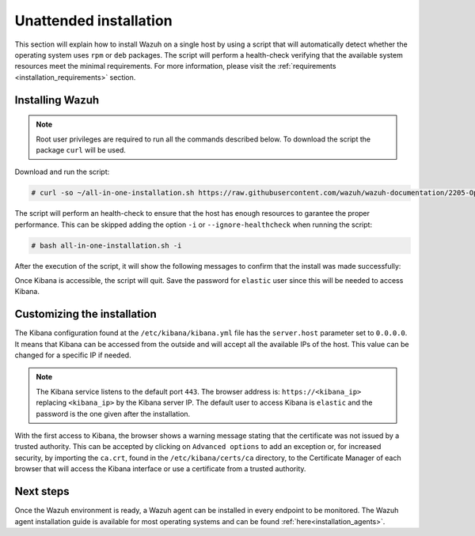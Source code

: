 .. Copyright (C) 2020 Wazuh, Inc.

Unattended installation
=======================

This section will explain how to install Wazuh on a single host by using a script that will automatically detect whether the operating system uses ``rpm`` or ``deb`` packages.
The script will perform a health-check verifying that the available system resources meet the minimal requirements. For more information, please visit the :ref:`requirements <installation_requirements>` section.

Installing Wazuh
----------------

.. note:: Root user privileges are required to run all the commands described below. To download the script the package ``curl`` will be used.

Download and run the script:

.. code-block:: console

  # curl -so ~/all-in-one-installation.sh https://raw.githubusercontent.com/wazuh/wazuh-documentation/2205-Open_Distro_installation/resources/elastic-stack/unattended-installation/all-in-one-installation.sh && bash ~/all-in-one-installation.sh

The script will perform an health-check to ensure that the host has enough resources to garantee the proper performance. This can be skipped adding the option ``-i`` or ``--ignore-healthcheck`` when running the script:

.. code-block:: console


  # bash all-in-one-installation.sh -i      

After the execution of the script, it will show the following messages to confirm that the install was made successfully:

.. code-block:: none
  :class: output
  :emphasize-lines: 26

  # Checking the installation...
  # Elasticsearch installation succeeded.
  # Filebeat installation succeeded.
  # Initializing Kibana (this may take a while)
  # #################################
  # During the installation of Elasticsearch the passwords for its user were generated. Please take note of them:
  # Changed password for user apm_system
  # PASSWORD apm_system = vJc4HN6tJRRMia0acbiz

  # Changed password for user kibana_system
  # PASSWORD kibana_system = oMH7soxtI7vyEOZ1v4g7

  # Changed password for user kibana
  # PASSWORD kibana = oMH7soxtI7vyEOZ1v4g7

  # Changed password for user logstash_system
  # PASSWORD logstash_system = dTJJAeFCwMrov7ox00Hk

  # Changed password for user beats_system
  # PASSWORD beats_system = 0PclOBKbgkoYMV54yWHh

  # Changed password for user remote_monitoring_user
  # PASSWORD remote_monitoring_user = pCK0YZ9rsy9oZqDJkOTR

  # Changed password for user elastic
  # PASSWORD elastic = nBsPDPzfxcVFZjSlLhP6

  # Installation finished



Once Kibana is accessible, the script will quit. Save the password for ``elastic`` user since this will be needed to access Kibana.


Customizing the installation
----------------------------

The Kibana configuration found at the ``/etc/kibana/kibana.yml`` file has the ``server.host`` parameter set to ``0.0.0.0``. It means that Kibana can be accessed from the outside and will accept all the available IPs of the host.  This value can be changed for a specific IP if needed.

.. note:: The Kibana service listens to the default port ``443``. The browser address is: ``https://<kibana_ip>`` replacing ``<kibana_ip>`` by the Kibana server IP. The default user to access Kibana is ``elastic`` and the password is the one given after the installation.

With the first access to Kibana, the browser shows a warning message stating that the certificate was not issued by a trusted authority. This can be accepted by clicking on ``Advanced options`` to add an exception or, for increased security, by importing the ``ca.crt``, found in the ``/etc/kibana/certs/ca`` directory, to the Certificate Manager of each browser that will access the Kibana interface or use a certificate from a trusted authority.

Next steps
----------

Once the Wazuh environment is ready, a Wazuh agent can be installed in every endpoint to be monitored. The Wazuh agent installation guide is available for most operating systems and can be found :ref:`here<installation_agents>`.
